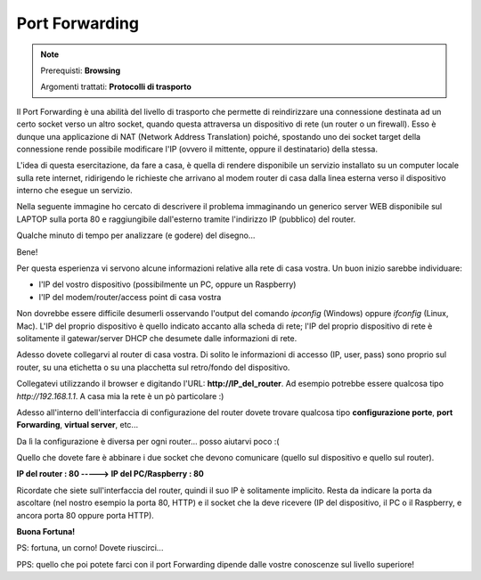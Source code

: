 ===============
Port Forwarding
===============

.. note::

    Prerequisti: **Browsing**
    
    Argomenti trattati: **Protocolli di trasporto**
      
    
.. Qui inizia il testo dell'esperienza


Il Port Forwarding è una abilità del livello di trasporto che permette di reindirizzare una connessione destinata ad un certo socket verso un altro socket,
quando questa attraversa un dispositivo di rete (un router o un firewall).
Esso è dunque una applicazione di NAT (Network Address Translation) poiché, spostando uno dei socket target della connessione rende possibile
modificare l'IP (ovvero il mittente, oppure il destinatario) della stessa.

L'idea di questa esercitazione, da fare a casa, è quella di rendere disponibile un servizio installato su un computer locale sulla rete internet, 
ridirigendo le richieste che arrivano al modem router di casa dalla linea esterna verso il dispositivo interno che esegue un servizio.

Nella seguente immagine ho cercato di descrivere il problema immaginando un generico server WEB disponibile sul LAPTOP sulla porta 80 e raggiungibile 
dall'esterno tramite l'indirizzo IP (pubblico) del router.

.. image:: images/port_forwarding.jpg


Qualche minuto di tempo per analizzare (e godere) del disegno...

Bene!

Per questa esperienza vi servono alcune informazioni relative alla rete di casa vostra. Un buon inizio sarebbe individuare:

- l'IP del vostro dispositivo (possibilmente un PC, oppure un Raspberry)

- l'IP del modem/router/access point di casa vostra

Non dovrebbe essere difficile desumerli osservando l'output del comando *ipconfig* (Windows) oppure *ifconfig* (Linux, Mac). 
L'IP del proprio dispositivo è quello indicato accanto alla scheda di rete; l'IP del proprio dispositivo di rete è solitamente il gatewar/server DHCP
che desumete dalle informazioni di rete.

Adesso dovete collegarvi al router di casa vostra. Di solito le informazioni di accesso (IP, user, pass) sono proprio sul router, su una etichetta o su una 
placchetta sul retro/fondo del dispositivo.

Collegatevi utilizzando il browser e digitando l'URL: **http://IP_del_router**. Ad esempio potrebbe essere qualcosa tipo *http://192.168.1.1*. A casa mia la rete
è un pò particolare :)


.. image:: images/router_login.jpg


Adesso all'interno dell'interfaccia di configurazione del router dovete trovare qualcosa tipo **configurazione porte**, **port Forwarding**, **virtual server**, etc...


.. image:: images/router_port_settings.jpg


Da lì la configurazione è diversa per ogni router... posso aiutarvi poco :(

Quello che dovete fare è abbinare i due socket che devono comunicare (quello sul dispositivo e quello sul router). 

**IP del router : 80 -----> IP del PC/Raspberry : 80**

Ricordate che siete sull'interfaccia del router, quindi il suo IP è solitamente implicito. 
Resta da indicare la porta da ascoltare (nel nostro esempio la porta 80, HTTP) e il socket che la deve ricevere
(IP del dispositivo, il PC o il Raspberry, e ancora porta 80 oppure porta HTTP).

**Buona Fortuna!**

PS: fortuna, un corno! Dovete riuscirci...

PPS: quello che poi potete farci con il port Forwarding dipende dalle vostre conoscenze sul livello superiore!

